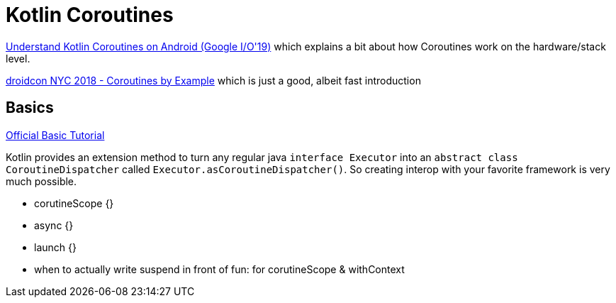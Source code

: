 = Kotlin Coroutines

link:https://youtu.be/BOHK_w09pVA?t=605[Understand Kotlin Coroutines on Android (Google I/O'19)] which explains a bit about how Coroutines work on the hardware/stack level.

link:https://www.youtube.com/watch?v=lh2Vqt4DpHU[droidcon NYC 2018 - Coroutines by Example] which is just a good, albeit fast introduction

== Basics

link:https://kotlinlang.org/docs/tutorials/coroutines/coroutines-basic-jvm.html[Official Basic Tutorial]

Kotlin provides an extension method to turn any regular java `interface Executor` into an `abstract class CoroutineDispatcher` called `Executor.asCoroutineDispatcher()`. So creating interop with your favorite framework is very much possible.

* corutineScope {}
* async {}
* launch {}
* when to actually write suspend in front of fun: for corutineScope & withContext
